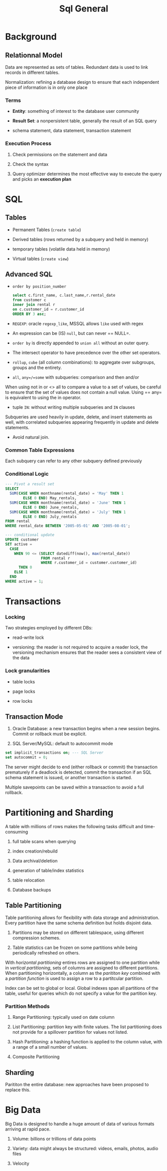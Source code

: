 #+TITLE: Sql General

* Background

** Relationnal Model

Data are represented as sets of tables. Redundant data is used to link records in different tables.

Normalization: refining a database design to ensure that each independent piece of information is in only one place

*** Terms

- *Entity*: something of interest to the database user community

- *Result Set*: a nonpersistent table, generally the result of an SQL query

- schema statement, data statement, transaction statement

*** Execution Process

1. Check permissions on the statement and data

2. Check the syntax

3. Query optimizer determines the most effective way to execute the query and picks an *execution plan*

* SQL

** Tables

- Permanent Tables (=create table=)

- Derived tables (rows returned by a subquery and held in memory)

- temporary tables (volatile data held in memory)

- Virtual tables (=create view=)

** Advanced SQL

- =order by position_number=

 #+begin_src sql
select c.first_name, c.last_name,r.rental_date
from customer c
inner join rental r
on c.customer_id = r.customer_id
ORDER BY 3 asc;
 #+end_src

- =REGEXP=: oracle =regexp_like=, MSSQL allows =like= used with regex

- An expression can be (IS) =null=, but can never == NULL=.

- =order by= is directly appended to =union all= without an outer query.

- The intersect operator to have precedence over the other set operators.

- =rollup=, =cube= (all column combinations): to aggregate over subgroups, groups and the entirety.

- =all=, =any=/=some= with subqueries: comparison and then and/or

When using not in or <> all to compare a value to a set of values, be careful to ensure that the set of values does not contain a null value. Using == any= is equivalent to using the in operator.

- tuple =IN=: without writing multiple subqueries and =IN= clauses

Subqueries are used heavily in update, delete, and insert statements as well, with correlated subqueries appearing frequently in update and delete statements.

- Avoid natural join.

*** Common Table Expressions

Each subquery can refer to any other subquery defined previously

*** Conditional Logic

#+begin_src sql
--- Pivot a result set
SELECT
  SUM(CASE WHEN monthname(rental_date) = 'May' THEN 1
        ELSE 0 END) May_rentals,
  SUM(CASE WHEN monthname(rental_date) = 'June' THEN 1
        ELSE 0 END) June_rentals,
  SUM(CASE WHEN monthname(rental_date) = 'July' THEN 1
        ELSE 0 END) July_rentals
FROM rental
WHERE rental_date BETWEEN '2005-05-01' AND '2005-08-01';

--- conditional update
UPDATE customer
SET active =
  CASE
    WHEN 90 <= (SELECT datediff(now(), max(rental_date))
                FROM rental r
                WHERE r.customer_id = customer.customer_id)
      THEN 0
    ELSE 1
  END
WHERE active = 1;
#+end_src

* Transactions

*** Locking

Two strategies employed by different DBs:

- read-write lock

- versioning: the reader is not required to acquire a reader lock, the versioning mechanism ensures that the reader sees a consistent view of the data

*** Lock granularities

- table locks

- page locks

- row locks


** Transaction Mode

1. Oracle Database: a new transaction begins when a new session begins. Commit or rollback must be explicit.

2. SQL Server/MySQL: default to autocommit mode

#+begin_src sql
set implicit_transactions on; --- SQL Server
set autocommit = 0;
#+end_src

The server might decide to end (either rollback or commit) the transaction prematurely if a deadlock is detected, commit the transaction if an SQL schema statement is issued, or another transaction is started.

Multiple savepoints can be saved within a transaction to avoid a full rollback.

* Partitioning and Sharding

A table with millions of rows makes the following tasks difficult and time-consuming

1. full table scans when querying

2. index creation/rebuild

3. Data archival/deletion

4. generation of table/index statistics

5. table relocation

6. Database backups


** Table Partitioning

Table partitioning allows for flexibility with data storage and administration. Every partition have the same schema definition but holds disjoint data.

1. Partitions may be stored on different tablespace, using different compression schemes.

2. Table statistics can be frozen on some partitions while being periodically refreshed on others.

With /horizontal partitioning/ entires rows are assigned to one partition while in /vertical partitioning/, sets of columns are assigned to different partitions.
When partitioning horizontally, a column as the /parititon key/ combined with a /partition function/ is used to assign a row to a partitcular partition.

Index can be set to global or local. Global indexes span all partitions of the table, useful for queries which do not specify a value for the partition key.

*** Partition Methods

1. Range Partitioning: typically used on date column

2. List Partitioning: partition key with finite values. The list partitioning does not provide for a spilloverr partition for values not listed.

3. Hash Partitioning: a hashing function is applied to the column value, with a range of a small number of values.

4. Composite Partitioning

** Sharding

Parititon the entire database: new approaches have been proposed to replace this.

* Big Data

Big Data is designed to handle a huge amount of data of various formats arriving at rapid pace.

1. Volume: billions or trillions of data points

2. Variety: data might always be structured: videos, emails, photos, audio files

3. Velocity
